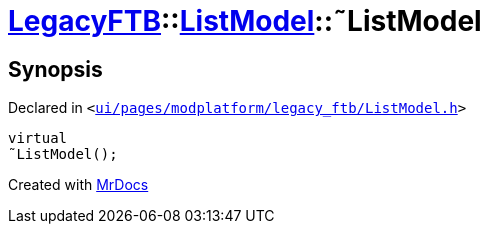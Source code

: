 [#LegacyFTB-ListModel-2destructor]
= xref:LegacyFTB.adoc[LegacyFTB]::xref:LegacyFTB/ListModel.adoc[ListModel]::&tilde;ListModel
:relfileprefix: ../../
:mrdocs:


== Synopsis

Declared in `&lt;https://github.com/PrismLauncher/PrismLauncher/blob/develop/launcher/ui/pages/modplatform/legacy_ftb/ListModel.h#L58[ui&sol;pages&sol;modplatform&sol;legacy&lowbar;ftb&sol;ListModel&period;h]&gt;`

[source,cpp,subs="verbatim,replacements,macros,-callouts"]
----
virtual
&tilde;ListModel();
----



[.small]#Created with https://www.mrdocs.com[MrDocs]#

